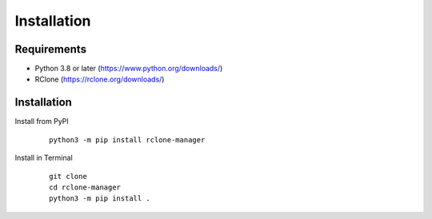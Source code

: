 Installation
============

Requirements
------------

* Python 3.8 or later (https://www.python.org/downloads/)
* RClone (https://rclone.org/downloads/)

Installation
------------

Install from PyPI

   ::

      python3 -m pip install rclone-manager

Install in Terminal

   ::

      git clone
      cd rclone-manager
      python3 -m pip install .

